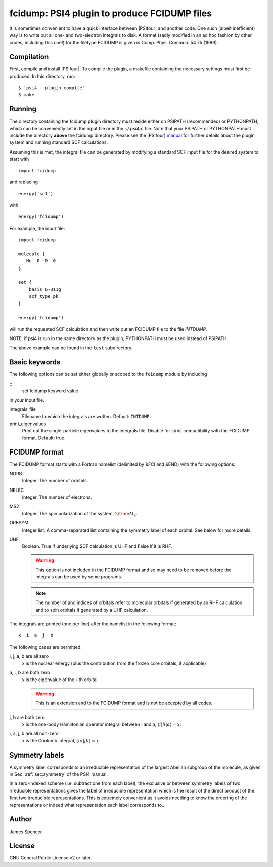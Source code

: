 fcidump: PSI4 plugin to produce FCIDUMP files
=============================================

It is sometimes convenient to have a quick interface between |PSIfour| and another code.
One such (albeit inefficient) way is to write out all one- and two-electron integrals to
disk.  A format (sadly modified in an ad hoc fashion by other codes, including this one!)
for the filetype FCIDUMP is given in Comp. Phys. Commun. 54 75 (1989).

Compilation
-----------

First, compile and install |PSIfour|.  To compile the plugin, a makefile containing the
necessary settings must first be produced.  In this directory, run:

::

    $ `psi4 --plugin-compile`
    $ make

Running
-------

The directory containing the fcidump plugin directory must reside either on PSIPATH
(recommended) or PYTHONPATH, which can be conveniently set in the input file or in the
`~/.psi4rc` file.  Note that your PSIPATH or PYTHONPATH must include the directory
**above** the fcidump directory. Please see the |PSIfour| `manual
<http://psicode.org/psi4manual/master/index.html>`_ for further details about the plugin
system and running standard SCF calculations.

Assuming this is met, the integral file can be generated by modifying a standard SCF input
file for the desired system to start with

::

    import fcidump


and replacing

::

    energy('scf')

with

::

    energy('fcidump')

For example, the input file:

::

    import fcidump

    molecule {
       Ne  0  0  0
    }

    set {
        basis 6-311g
        scf_type pk
    }

    energy('fcidump')

will run the requested SCF calculation and then write out an FCIDUMP file to the file
`INTDUMP`.

NOTE: if psi4 is run in the same directory as the plugin, PYTHONPATH must be used instead
of PSIPATH.

The above example can be found in the ``test`` subdirectory.

Basic keywords
--------------

The following options can be set either globally or scoped to the ``fcidump`` module by
including

::
    set fcidump keyword value

in your input file.

integrals_file
    Filename to which the integrals are written.  Default: ``INTDUMP``.
print_eigenvalues
    Print out the single-particle eigenvalues to the integrals file. Disable for strict
    compatibility with the FCIDUMP format. Default: true.

FCIDUMP format
--------------

The FCIDUMP format starts with a Fortran namelist (delimited by &FCI and &END) with the
following options:

NORB
    Integer.  The number of orbitals.
NELEC
    Integer.  The number of electrons.
MS2
    Integer.  The spin polarization of the system, :math:`2 \time M_s`.
ORBSYM
    Integer list.  A comma-separated list containing the symmetry label of each orbital.
    See below for more details.
UHF
    Boolean.  True if underlying SCF calculation is UHF and False if it is RHF.

    .. warning::

        This option is not included in the FCIDUMP format and so may need to be removed
        before the integrals can be used by some programs.

    .. note::

        The number of and indices of orbitals refer to molecular orbitals if generated by an
        RHF calculation and to spin orbitals if generated by a UHF calculation.

The integrals are printed (one per line) after the namelist in the following format::

    x  i  a  j  b

The following cases are permitted:

i, j, a, b are all zero
    x is the nuclear energy (plus the contribution from the frozen core orbitals, if applicable)
a, j, b are both zero
    x is the eigenvalue of the i-th orbital

    .. warning::

        This is an extension and to the FCIDUMP format and is not be accepted by all
        codes.

j, b are both zero
    x is the one-body Hamiltonian operator integral between i and a, :math:`\langle i | h | a \rangle = x`.
i, a, j, b are all non-zero
    x is the Coulomb integral, :math:`( i a | j b ) = x`.

Symmetry labels
---------------

A symmetry label corresponds to an irreducible representation of the largest Abelian
subgroup of the molecule, as given in Sec. :ref:`sec:symmetry` of the PSI4 manual.

In a zero-indexed scheme (i.e. subtract one from each label), the exclusive or between
symmetry labels of two irreducible representations gives the label of irreducible
representation which is the result of the direct product of the first two irreducible
representations.  This is extremely convenient as it avoids needing to know the ordering
of the representations or indeed what representation each label corresponds to...

Author
------

James Spencer

License
-------

GNU General Public License v2 or later.

